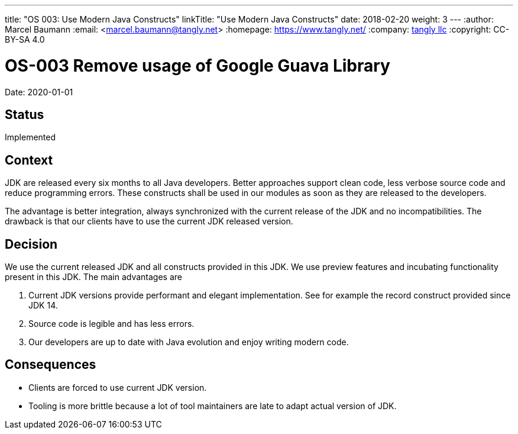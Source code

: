 ---
title: "OS 003: Use Modern Java Constructs"
linkTitle: "Use Modern Java Constructs"
date: 2018-02-20
weight: 3
---
:author: Marcel Baumann
:email: <marcel.baumann@tangly.net>
:homepage: https://www.tangly.net/
:company: https://www.tangly.net/[tangly llc]
:copyright: CC-BY-SA 4.0

= OS-003 Remove usage of Google Guava Library

Date: 2020-01-01

== Status

Implemented

== Context

JDK are released every six months to all Java developers.
Better approaches support clean code, less verbose source code and reduce programming errors.
These constructs shall be used in our modules as soon as they are released to the developers.

The advantage is better integration, always synchronized with the current release of the JDK and no incompatibilities.
The drawback is that our clients have to use the current JDK released version.

== Decision

We use the current released JDK and all constructs provided in this JDK.
We use preview features and incubating functionality present in this JDK.
The main advantages are

1. Current JDK versions provide performant and elegant implementation. See for example the record construct provided since JDK 14.
2. Source code is legible and has less errors.
3. Our developers are up to date with Java evolution and enjoy writing modern code.

== Consequences

* Clients are forced to use current JDK version.
* Tooling is more brittle because a lot of tool maintainers are late to adapt actual version of JDK.